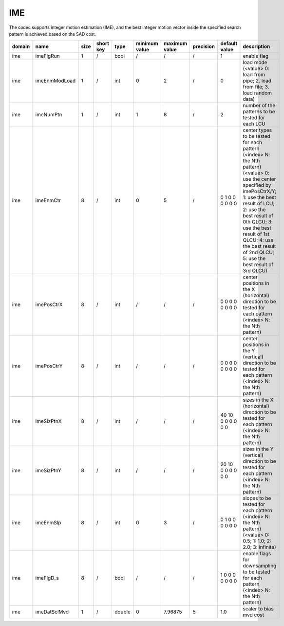 IME
---

The codec supports integer motion estimation (IME), 
and the best integer motion vector inside the specified search pattern is achieved based on the SAD cost.

.. table::
      :align: left
      :widths: auto

      ============ ======================= ====== =========== ======== =============== =============== =========== ====================================================================================================================== ==============================================================================================================================================================================================================================================================================================================
       domain       name                    size   short key   type     minimum value   maximum value   precision   default value                                                                                                          description
      ============ ======================= ====== =========== ======== =============== =============== =========== ====================================================================================================================== ==============================================================================================================================================================================================================================================================================================================
      ime          imeFlgRun               1      /           bool     /               /               /           1                                                                                                                      enable flag
      ime          imeEnmModLoad           1      /           int      0               2               /           0                                                                                                                      load mode (<value> 0: load from pipe; 2. load from file; 3. load random data)
      ime          imeNumPtn               1      /           int      1               8               /           2                                                                                                                      number of the patterns to be tested for each LCU
      ime          imeEnmCtr               8      /           int      0               5               /           0 1 0 0 0 0 0 0                                                                                                        center types to be tested for each pattern (<index> N: the Nth pattern) (<value> 0: use the center specified by imePosCtrX/Y; 1: use the best result of LCU; 2: use the best result of 0th QLCU; 3: use the best result of 1st QLCU; 4: use the best result of 2nd QLCU; 5: use the best result of 3rd QLCU)
      ime          imePosCtrX              8      /           int      /               /               /           0 0 0 0 0 0 0 0                                                                                                        center positions in the X (horizontal) direction to be tested for each pattern (<index> N: the Nth pattern)
      ime          imePosCtrY              8      /           int      /               /               /           0 0 0 0 0 0 0 0                                                                                                        center positions in the Y (vertical)   direction to be tested for each pattern (<index> N: the Nth pattern)
      ime          imeSizPtnX              8      /           int      /               /               /           40 10 0 0 0 0 0 0                                                                                                      sizes in the X (horizontal) direction to be tested for each pattern (<index> N: the Nth pattern)
      ime          imeSizPtnY              8      /           int      /               /               /           20 10 0 0 0 0 0 0                                                                                                      sizes in the Y (vertical)   direction to be tested for each pattern (<index> N: the Nth pattern)
      ime          imeEnmSlp               8      /           int      0               3               /           0 1 0 0 0 0 0 0                                                                                                        slopes to be tested for each pattern (<index> N: the Nth pattern) (<value> 0: 0.5; 1: 1.0; 2: 2.0; 3: infinite)
      ime          imeFlgD_s               8      /           bool     /               /               /           1 0 0 0 0 0 0 0                                                                                                        enable flags for downsampling to be tested for each pattern (<index> N: the Nth pattern)
      ime          imeDatSclMvd            1      /           double   0               7.96875         5           1.0                                                                                                                    scaler to bias mvd cost
      ============ ======================= ====== =========== ======== =============== =============== =========== ====================================================================================================================== ==============================================================================================================================================================================================================================================================================================================